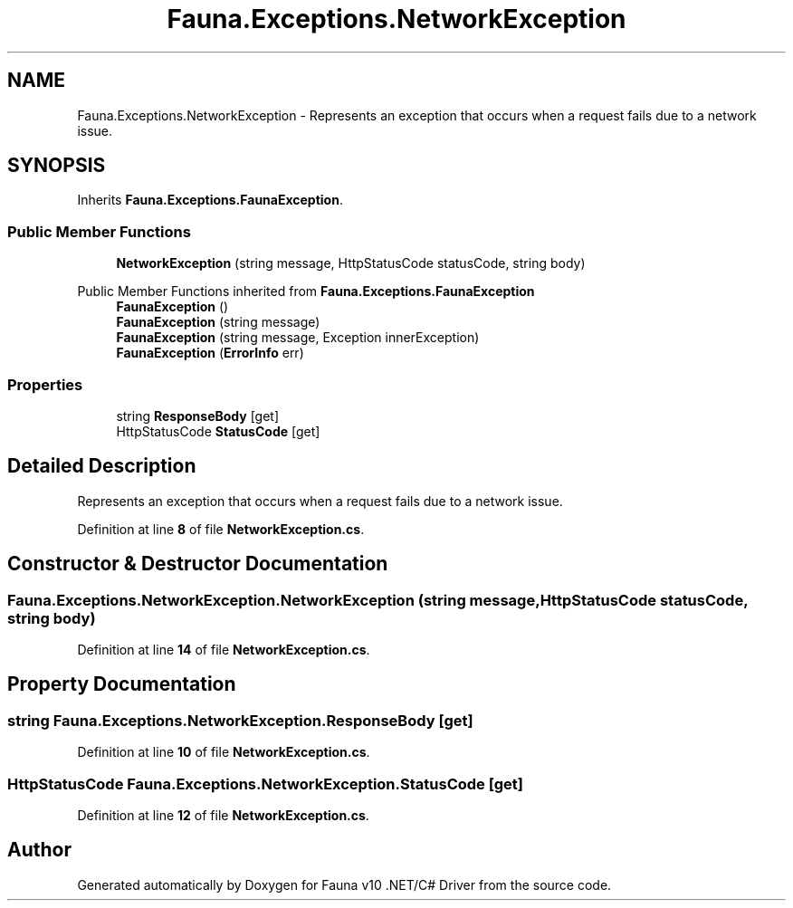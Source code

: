 .TH "Fauna.Exceptions.NetworkException" 3 "Version 0.3.0-beta" "Fauna v10 .NET/C# Driver" \" -*- nroff -*-
.ad l
.nh
.SH NAME
Fauna.Exceptions.NetworkException \- Represents an exception that occurs when a request fails due to a network issue\&.  

.SH SYNOPSIS
.br
.PP
.PP
Inherits \fBFauna\&.Exceptions\&.FaunaException\fP\&.
.SS "Public Member Functions"

.in +1c
.ti -1c
.RI "\fBNetworkException\fP (string message, HttpStatusCode statusCode, string body)"
.br
.in -1c

Public Member Functions inherited from \fBFauna\&.Exceptions\&.FaunaException\fP
.in +1c
.ti -1c
.RI "\fBFaunaException\fP ()"
.br
.ti -1c
.RI "\fBFaunaException\fP (string message)"
.br
.ti -1c
.RI "\fBFaunaException\fP (string message, Exception innerException)"
.br
.ti -1c
.RI "\fBFaunaException\fP (\fBErrorInfo\fP err)"
.br
.in -1c
.SS "Properties"

.in +1c
.ti -1c
.RI "string \fBResponseBody\fP\fR [get]\fP"
.br
.ti -1c
.RI "HttpStatusCode \fBStatusCode\fP\fR [get]\fP"
.br
.in -1c
.SH "Detailed Description"
.PP 
Represents an exception that occurs when a request fails due to a network issue\&. 
.PP
Definition at line \fB8\fP of file \fBNetworkException\&.cs\fP\&.
.SH "Constructor & Destructor Documentation"
.PP 
.SS "Fauna\&.Exceptions\&.NetworkException\&.NetworkException (string message, HttpStatusCode statusCode, string body)"

.PP
Definition at line \fB14\fP of file \fBNetworkException\&.cs\fP\&.
.SH "Property Documentation"
.PP 
.SS "string Fauna\&.Exceptions\&.NetworkException\&.ResponseBody\fR [get]\fP"

.PP
Definition at line \fB10\fP of file \fBNetworkException\&.cs\fP\&.
.SS "HttpStatusCode Fauna\&.Exceptions\&.NetworkException\&.StatusCode\fR [get]\fP"

.PP
Definition at line \fB12\fP of file \fBNetworkException\&.cs\fP\&.

.SH "Author"
.PP 
Generated automatically by Doxygen for Fauna v10 \&.NET/C# Driver from the source code\&.
